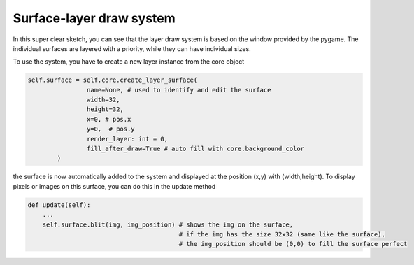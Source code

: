 Surface-layer draw system
=========================

In this super clear sketch, you can see that the layer draw system is based on the window provided by the pygame. The individual surfaces are layered with a priority, while they can have individual sizes.

.. image:: ../_images/surface-layer-example.png
   :alt: surface layer example image
   :scale: 100%

To use the system, you have to create a new layer instance from the core object

.. code-block:: python

    self.surface = self.core.create_layer_surface(
                    name=None, # used to identify and edit the surface
                    width=32,
                    height=32,
                    x=0, # pos.x
                    y=0,  # pos.y
                    render_layer: int = 0,
                    fill_after_draw=True # auto fill with core.background_color
            )

the surface is now automatically added to the system and displayed at the position (x,y) with (width,height). To display pixels or images on this surface, you can do this in the update method

.. code-block:: python

    def update(self):
        ...
        self.surface.blit(img, img_position) # shows the img on the surface,
                                             # if the img has the size 32x32 (same like the surface),
                                             # the img_position should be (0,0) to fill the surface perfect